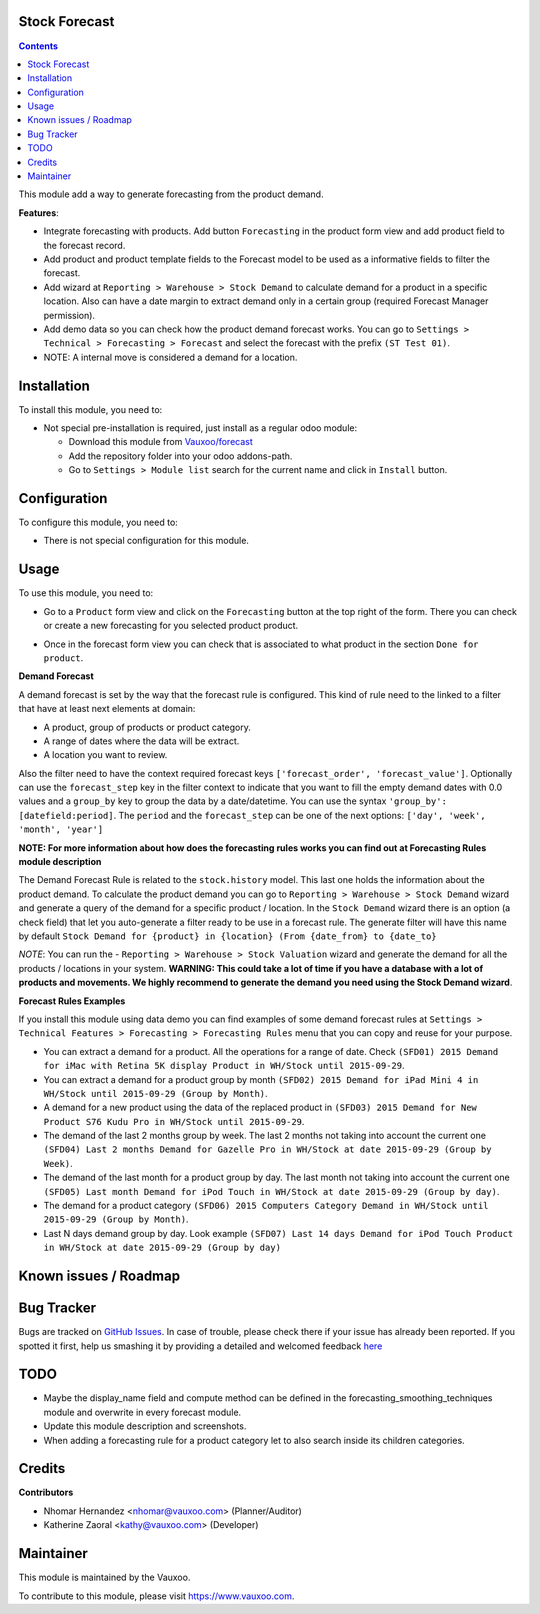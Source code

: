 .. image:: https://img.shields.io/badge/licence-LGPL--3-blue.svg
    :alt: License: LGPL-3

Stock Forecast
==============

.. contents::

This module add a way to generate forecasting from the product demand.

**Features**:

- Integrate forecasting with products. Add button ``Forecasting`` in the
  product form view and add product field to the forecast record.
- Add product and product template fields to the Forecast model to be used as
  a informative fields to filter the forecast.
- Add wizard at ``Reporting > Warehouse > Stock Demand`` to calculate demand
  for a product in a specific location. Also can have a date margin to extract
  demand only in a certain group (required Forecast Manager permission).
- Add demo data so you can check how the product demand forecast works. You
  can go to ``Settings > Technical > Forecasting > Forecast`` and select the
  forecast with the prefix ``(ST Test 01)``.
- NOTE: A internal move is considered a demand for a location.

Installation
============

To install this module, you need to:

- Not special pre-installation is required, just install as a regular odoo
  module:

  - Download this module from `Vauxoo/forecast
    <https://github.com/vauxoo/forecast>`_
  - Add the repository folder into your odoo addons-path.
  - Go to ``Settings > Module list`` search for the current name and click in
    ``Install`` button.

Configuration
=============

To configure this module, you need to:

* There is not special configuration for this module.

Usage
=====

To use this module, you need to:

* Go to a ``Product`` form view and click on the ``Forecasting``
  button at the top right of the form. There you can check or create a new
  forecasting for you selected product product.

  .. image:: product_button_forcast.png
     :alt: Forecasting button at the Product Form View

* Once in the forecast form view you can check that is associated to what
  product in the section ``Done for product``.

  .. image:: forecast_buttons.png
     :alt: Forecast Buttons

**Demand Forecast**

A demand forecast is set by the way that the forecast rule is configured. This
kind of rule need to the linked to a filter that have at least next elements
at domain:

- A product, group of products or product category.
- A range of dates where the data will be extract.
- A location you want to review.


Also the filter need to have the context required forecast keys
``['forecast_order', 'forecast_value']``. Optionally can use the
``forecast_step`` key in the filter context to indicate that you want to fill
the empty demand dates with 0.0 values and a ``group_by`` key to group the
data by a date/datetime. You can use the syntax ``'group_by':
[datefield:period]``.  The ``period`` and the ``forecast_step`` can
be one of the next options: ``['day', 'week', 'month', 'year']``

**NOTE: For more information about how does the forecasting rules works you
can find out at Forecasting Rules module description**

The Demand Forecast Rule is related to the ``stock.history`` model. This last
one holds the information about the product demand. To calculate the product
demand you can go to ``Reporting > Warehouse > Stock Demand`` wizard and
generate a query of the demand for a specific product / location. In the
``Stock Demand`` wizard there is an option (a check field) that let you
auto-generate a filter ready to be use in a forecast rule. The generate filter
will have this name by default ``Stock Demand for {product} in {location}
(From {date_from} to {date_to}``

*NOTE*: You can run the - ``Reporting > Warehouse > Stock Valuation`` wizard
and generate the demand for all the products / locations in your system.
**WARNING: This could take a lot of time if you have a database with a lot of
products and movements. We highly recommend to generate the demand you need
using the Stock Demand wizard**.

**Forecast Rules Examples**

If you install this module using data demo you can find examples of some
demand forecast rules at ``Settings > Technical Features > Forecasting >
Forecasting Rules`` menu that you can copy and reuse for your purpose.

- You can extract a demand for a product. All the operations for a range of
  date. Check ``(SFD01) 2015 Demand for iMac with Retina 5K display Product in
  WH/Stock until 2015-09-29``.
- You can extract a demand for a product group by month ``(SFD02) 2015 Demand
  for iPad Mini 4 in WH/Stock until 2015-09-29 (Group by Month)``.
- A demand for a new product using the data of the replaced product in
  ``(SFD03) 2015 Demand for New Product S76 Kudu Pro in WH/Stock until
  2015-09-29``.
- The demand of the last 2 months group by week. The last 2 months not taking
  into account the current one ``(SFD04) Last 2 months Demand for Gazelle Pro
  in WH/Stock at date 2015-09-29 (Group by Week)``.
- The demand of the last month for a product group by day. The last month not
  taking into account the current one ``(SFD05) Last month Demand for iPod
  Touch in WH/Stock at date 2015-09-29 (Group by day)``.
- The demand for a product category ``(SFD06) 2015 Computers Category Demand
  in WH/Stock until 2015-09-29 (Group by Month)``.
- Last N days demand group by day. Look example ``(SFD07) Last 14 days Demand
  for iPod Touch Product in WH/Stock at date 2015-09-29 (Group by day)``

.. image:: forecast_examples.png

Known issues / Roadmap
======================

Bug Tracker
===========

Bugs are tracked on
`GitHub Issues <https://github.com/Vauxoo/forecast/issues>`_.
In case of trouble, please check there if your issue has already been reported.
If you spotted it first, help us smashing it by providing a detailed and
welcomed feedback
`here <https://github.com/Vauxoo/forecast/issues/new?body=module:%20
stock_forecast%0Aversion:%20
8.0.1.1.0%0A%0A**Steps%20to%20reproduce**%0A-%20...%0A%0A**Current%20behavior**%0A%0A**Expected%20behavior**>`_

TODO
====

- Maybe the display_name field and compute method can be defined in the
  forecasting_smoothing_techniques module and overwrite in every forecast
  module.
- Update this module description and screenshots.
- When adding a forecasting rule for a product category let to also search
  inside its children categories.

Credits
=======

**Contributors**

* Nhomar Hernandez <nhomar@vauxoo.com> (Planner/Auditor)
* Katherine Zaoral <kathy@vauxoo.com> (Developer)

Maintainer
==========

.. image:: https://s3.amazonaws.com/s3.vauxoo.com/description_logo.png
   :alt: Vauxoo
   :target: https://www.vauxoo.com
   :width: 200

This module is maintained by the Vauxoo.

To contribute to this module, please visit https://www.vauxoo.com.
